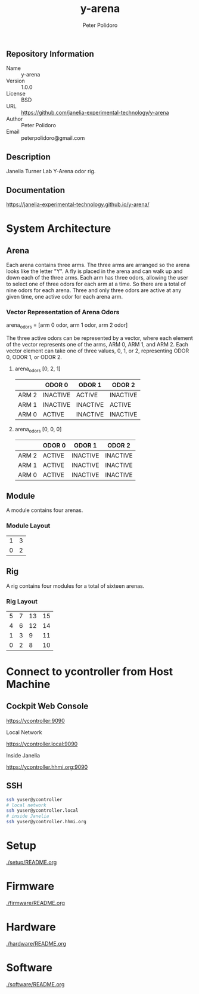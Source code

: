 #+TITLE: y-arena
#+AUTHOR: Peter Polidoro
#+EMAIL: peterpolidoro@gmail.com

** Repository Information

   - Name :: y-arena
   - Version :: 1.0.0
   - License :: BSD
   - URL :: https://github.com/janelia-experimental-technology/y-arena
   - Author :: Peter Polidoro
   - Email :: peterpolidoro@gmail.com

** Description

   Janelia Turner Lab Y-Arena odor rig.

** Documentation

   https://janelia-experimental-technology.github.io/y-arena/

* System Architecture

** Arena

   Each arena contains three arms. The three arms are arranged so the arena
   looks like the letter "Y". A fly is placed in the arena and can walk up and
   down each of the three arms. Each arm has three odors, allowing the user to
   select one of three odors for each arm at a time. So there are a total of
   nine odors for each arena. Three and only three odors are active at any given
   time, one active odor for each arena arm.

*** Vector Representation of Arena Odors

    arena_odors = [arm 0 odor, arm 1 odor, arm 2 odor]

    The three active odors can be represented by a vector, where each element of
    the vector represents one of the arms, ARM 0, ARM 1, and ARM 2. Each vector
    element can take one of three values, 0, 1, or 2, representing ODOR 0, ODOR
    1, or ODOR 2.

**** arena_odors [0, 2, 1]

     |       | ODOR 0   | ODOR 1   | ODOR 2   |
     |-------+----------+----------+----------|
     | ARM 2 | INACTIVE | ACTIVE   | INACTIVE |
     | ARM 1 | INACTIVE | INACTIVE | ACTIVE   |
     | ARM 0 | ACTIVE   | INACTIVE | INACTIVE |

     [[file:./docs/images/arena_odors_0-2-1.png]]

**** arena_odors [0, 0, 0]

     |       | ODOR 0   | ODOR 1   | ODOR 2   |
     |-------+----------+----------+----------|
     | ARM 2 | ACTIVE   | INACTIVE | INACTIVE |
     | ARM 1 | ACTIVE   | INACTIVE | INACTIVE |
     | ARM 0 | ACTIVE   | INACTIVE | INACTIVE |

     [[file:./docs/images/arena_odors_0-0-0.png]]

** Module

   A module contains four arenas.

*** Module Layout

    |---+---|
    | 1 | 3 |
    | 0 | 2 |

** Rig

   A rig contains four modules for a total of sixteen arenas.

*** Rig Layout

    |---+---+----+----|
    | 5 | 7 | 13 | 15 |
    | 4 | 6 | 12 | 14 |
    | 1 | 3 |  9 | 11 |
    | 0 | 2 |  8 | 10 |

* Connect to ycontroller from Host Machine

** Cockpit Web Console

   https://ycontroller:9090

   Local Network

   https://ycontroller.local:9090

   Inside Janelia

   https://ycontroller.hhmi.org:9090


** SSH

   #+BEGIN_SRC sh
     ssh yuser@ycontroller
     # local network
     ssh yuser@ycontroller.local
     # inside Janelia
     ssh yuser@ycontroller.hhmi.org
   #+END_SRC

* Setup

  [[./setup/README.org]]

* Firmware

  [[./firmware/README.org]]

* Hardware

  [[./hardware/README.org]]

* Software

  [[./software/README.org]]
